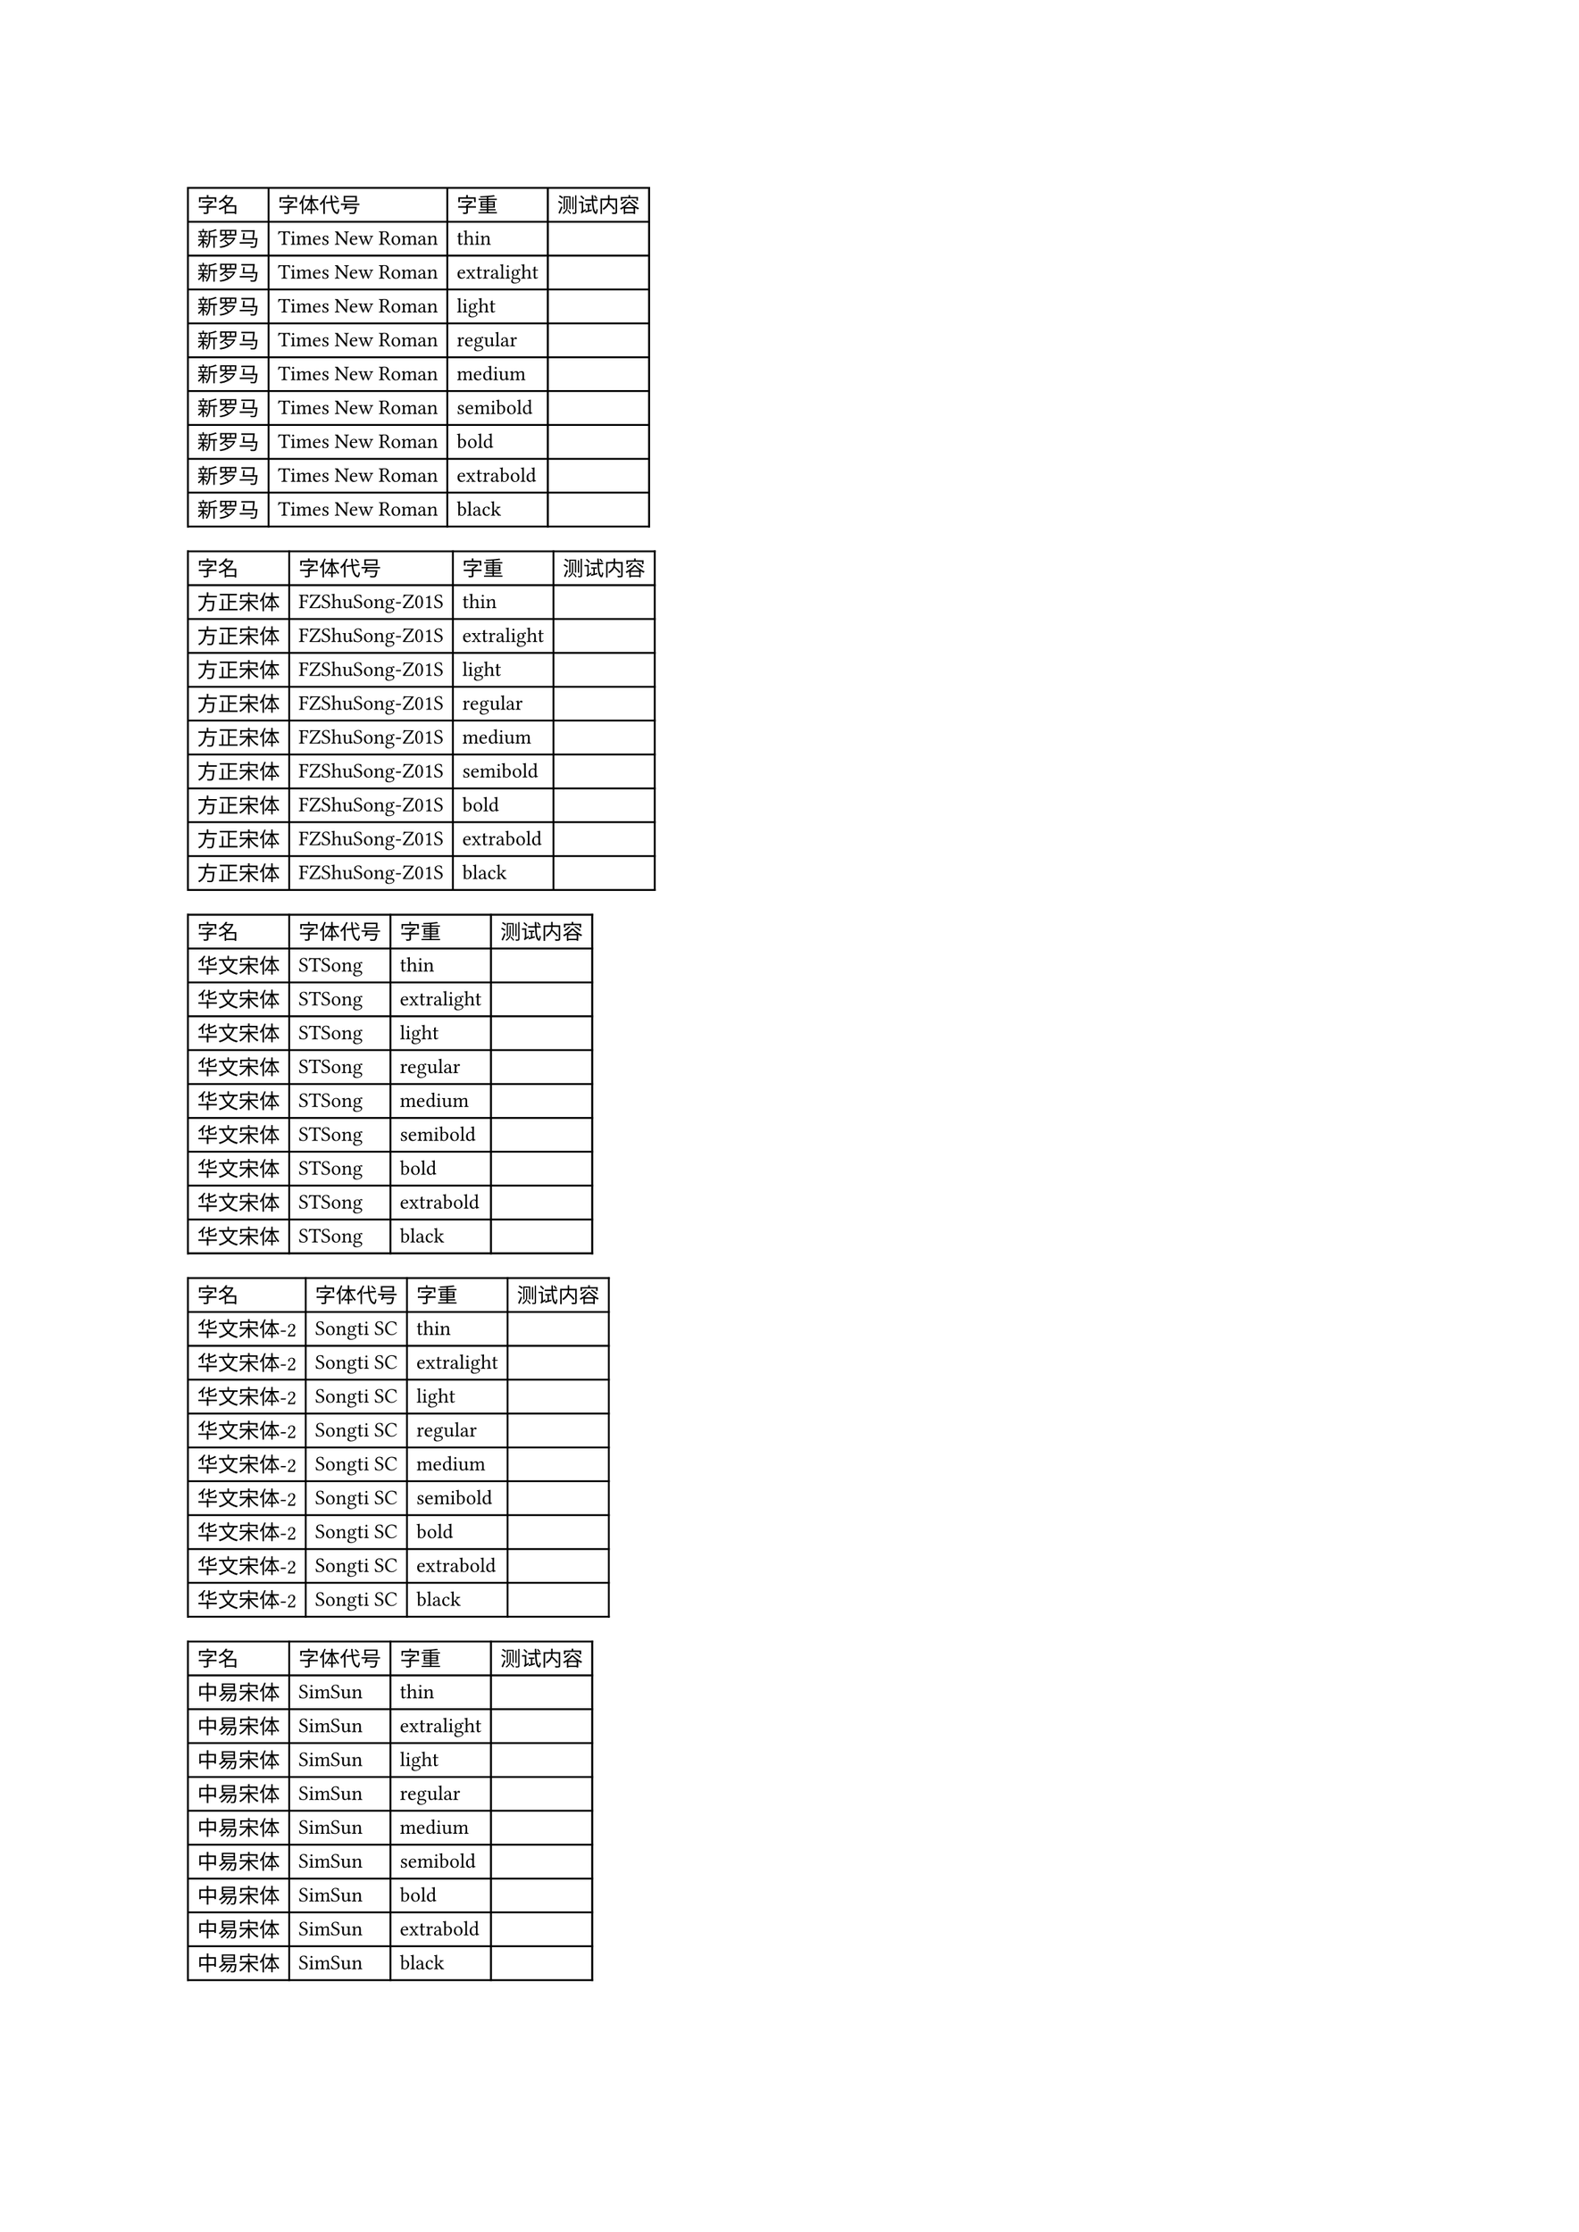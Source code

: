 #set page("a3")

#let test-content = "（你好），“世界” abcABC"
#let fonts = (
  新罗马: "Times New Roman",
  // 宋体
  方正宋体: "FZShuSong-Z01S", // 方正书宋
  华文宋体: "STSong",
  华文宋体-2: "Songti SC", // Mac 上的华文宋体
  中易宋体: "SimSun", // Windows 上的宋体
  思源宋体: "Source Han Serif",
  // 仿宋
  方正仿宋: "FZFangSong-Z02S",
  华文仿宋: "STFangSong",
  华文仿宋-2: "FangSong SC",
  仿宋: "FangSong",
  仿宋-2: "FangSong_GB2312",
  // 黑体,
  方正黑体: "FZHei-B01S",
  华文黑体: "STHeiti",
  华文黑体-2: "Heiti SC",
  中易黑体: "SimHei",
  微软雅黑: "Microsoft YaHei",
  阿里巴巴普惠体: "Alibaba PuHuiTi 2.0",
  思源黑体: "Source Han Serif SC",
  // 楷体
  方正楷体: "FZKai-Z03S",
  华文楷体: "STKaiti",
  华文楷体-2: "Kaiti SC",
  中易楷体: "SimKai",
  楷体: "Kaiti",
  楷体-2: "Kaiti_GB2312",
  思源楷体: "Source Han Serif K",
  // 隶书
  华文隶书: "STLiti",
  隶书: "Lisu",
)

#let weights = (
  "thin", //100
  "extralight", // 200
  "light", // 300
  "regular", // 400
  "medium", //500
  "semibold", // 600
  "bold", //700
  "extrabold", // 800
  "black", // 900
)

#let gene-table(name, font, content: "test") = {
  let res = ()
  for weight in weights {
    let tmp = text(font: font, weight: weight, content, fallback: false)
    res = (..res, ..(name, font, weight, tmp))
  }
  table(
    columns: 4,
    table.header([字名], [字体代号], [字重], [测试内容]),
    ..res
  )
}

#let gene-tables(content) = {
  let res = ()
  for (font-key, font-value) in fonts {
    gene-table(font-key, font-value, content: test-content)
  }
}

#gene-tables(test-content)
